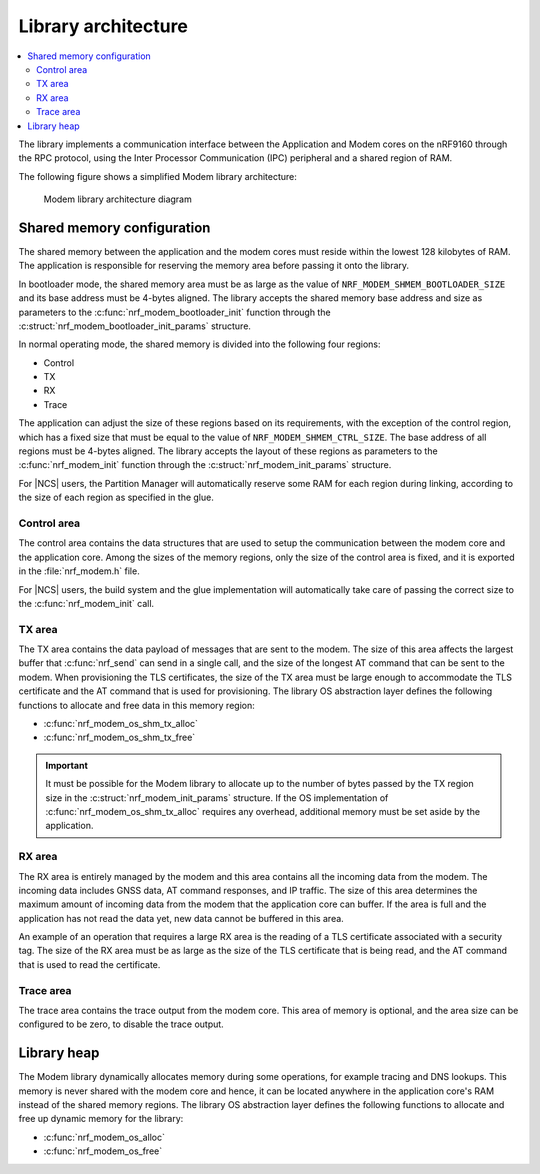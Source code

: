 .. _architecture:

Library architecture
####################

.. contents::
   :local:
   :depth: 2

The library implements a communication interface between the Application and Modem cores on the nRF9160 through the RPC protocol, using the Inter Processor Communication (IPC) peripheral and a shared region of RAM.

The following figure shows a simplified Modem library architecture:

.. figure:: images/nrf_modem_architecture.svg
   :alt: Modem library architecture diagram

   Modem library architecture diagram

Shared memory configuration
***************************

The shared memory between the application and the modem cores must reside within the lowest 128 kilobytes of RAM.
The application is responsible for reserving the memory area before passing it onto the library.

In bootloader mode, the shared memory area must be as large as the value of ``NRF_MODEM_SHMEM_BOOTLOADER_SIZE`` and its base address must be 4-bytes aligned.
The library accepts the shared memory base address and size as parameters to the :c:func:`nrf_modem_bootloader_init` function through the :c:struct:`nrf_modem_bootloader_init_params` structure.

In normal operating mode, the shared memory is divided into the following four regions:

* Control
* TX
* RX
* Trace

The application can adjust the size of these regions based on its requirements, with the exception of the control region, which has a fixed size that must be equal to the value of ``NRF_MODEM_SHMEM_CTRL_SIZE``.
The base address of all regions must be 4-bytes aligned.
The library accepts the layout of these regions as parameters to the :c:func:`nrf_modem_init` function through the :c:struct:`nrf_modem_init_params` structure.

For |NCS| users, the Partition Manager will automatically reserve some RAM for each region during linking, according to the size of each region as specified in the glue.

Control area
============

The control area contains the data structures that are used to setup the communication between the modem core and the application core.
Among the sizes of the memory regions, only the size of the control area is fixed, and it is exported in the :file:`nrf_modem.h` file.

For |NCS| users, the build system and the glue implementation will automatically take care of passing the correct size to the :c:func:`nrf_modem_init` call.

TX area
=======

The TX area contains the data payload of messages that are sent to the modem.
The size of this area affects the largest buffer that :c:func:`nrf_send` can send in a single call, and the size of the longest AT command that can be sent to the modem.
When provisioning the TLS certificates, the size of the TX area must be large enough to accommodate the TLS certificate and the AT command that is used for provisioning.
The library OS abstraction layer defines the following functions to allocate and free data in this memory region:

* :c:func:`nrf_modem_os_shm_tx_alloc`
* :c:func:`nrf_modem_os_shm_tx_free`

.. important::
   It must be possible for the Modem library to allocate up to the number of bytes passed by the TX region size in the :c:struct:`nrf_modem_init_params` structure.
   If the OS implementation of :c:func:`nrf_modem_os_shm_tx_alloc` requires any overhead, additional memory must be set aside by the application.

RX area
=======

The RX area is entirely managed by the modem and this area contains all the incoming data from the modem.
The incoming data includes GNSS data, AT command responses, and IP traffic.
The size of this area determines the maximum amount of incoming data from the modem that the application core can buffer.
If the area is full and the application has not read the data yet, new data cannot be buffered in this area.

An example of an operation that requires a large RX area is the reading of a TLS certificate associated with a security tag.
The size of the RX area must be as large as the size of the TLS certificate that is being read, and the AT command that is used to read the certificate.

Trace area
==========

The trace area contains the trace output from the modem core.
This area of memory is optional, and the area size can be configured to be zero, to disable the trace output.

Library heap
************

The Modem library dynamically allocates memory during some operations, for example tracing and DNS lookups.
This memory is never shared with the modem core and hence, it can be located anywhere in the application core's RAM instead of the shared memory regions.
The library OS abstraction layer defines the following functions to allocate and free up dynamic memory for the library:

* :c:func:`nrf_modem_os_alloc`
* :c:func:`nrf_modem_os_free`
